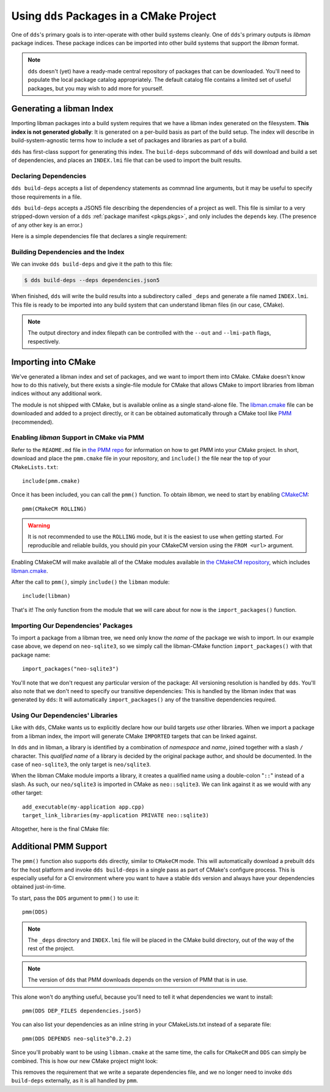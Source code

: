 .. highlight:: cmake

Using ``dds`` Packages in a CMake Project
#########################################

One of ``dds``'s primary goals is to inter-operate with other build systems
cleanly. One of ``dds``'s primary outputs is *libman* package indices. These
package indices can be imported into other build systems that support the
*libman* format.

.. note::
    ``dds`` doesn't (yet) have a ready-made central repository of packages that
    can be downloaded. You'll need to populate the local package catalog
    appropriately. The default catalog file contains a limited set of useful
    packages, but you may wish to add more for yourself.

    .. seealso:: Refer to :doc:`catalog` for information about remote packages.

.. _PMM: https://github.com/vector-of-bool/PMM

.. _CMakeCM: https://github.com/vector-of-bool/CMakeCM

.. _lm-cmake: https://raw.githubusercontent.com/vector-of-bool/libman/develop/cmake/libman.cmake


Generating a libman Index
*************************

Importing libman packages into a build system requires that we have a libman
index generated on the filesystem. **This index is not generated globally**: It
is generated on a per-build basis as part of the build setup. The index will
describe in build-system-agnostic terms how to include a set of packages and
libraries as part of a build.

``dds`` has first-class support for generating this index. The ``build-deps``
subcommand of ``dds`` will download and build a set of dependencies, and places
an ``INDEX.lmi`` file that can be used to import the built results.


Declaring Dependencies
======================

``dds build-deps`` accepts a list of dependency statements as commnad line
arguments, but it may be useful to specify those requirements in a file.

``dds build-deps`` accepts a JSON5 file describing the dependencies of a
project as well. This file is similar to a very stripped-down version of a
``dds`` :ref:`package manifest <pkgs.pkgs>`, and only includes the ``depends``
key. (The presence of any other key is an error.)

Here is a simple dependencies file that declares a single requirement:

.. code-block:: js
    :caption: ``dependencies.json5``

    {
        depends: [
            'neo-sqlite3^0.2.0',
        ]
    }


Building Dependencies and the Index
===================================

We can invoke ``dds build-deps`` and give it the path to this file:

.. code-block:: bash

    $ dds build-deps --deps dependencies.json5

When finished, ``dds`` will write the build results into a subdirectory called
``_deps`` and generate a file named ``INDEX.lmi``. This file is ready to be
imported into any build system that can understand libman files (in our case,
CMake).

.. note::
    The output directory and index filepath can be controlled with the
    ``--out`` and ``--lmi-path`` flags, respectively.


Importing into CMake
********************

We've generated a libman index and set of packages, and we want to import
them into CMake. CMake doesn't know how to do this natively, but there exists a
single-file module for CMake that allows CMake to import libraries from libman
indices without any additional work.

The module is not shipped with CMake, but is available online as a single
stand-alone file. The `libman.cmake <lm-cmake_>`_ file can be downloaded and
added to a project directly, or it can be obtained automatically through a
CMake tool like `PMM`_ (recommended).


Enabling *libman* Support in CMake via PMM
==========================================

Refer to the ``README.md`` file in `the PMM repo <PMM_>`_ for information on how
to get PMM into your CMake project. In short, download and place the
``pmm.cmake`` file in your repository, and ``include()`` the file near the top
of your ``CMakeLists.txt``::

    include(pmm.cmake)

Once it has been included, you can call the ``pmm()`` function. To obtain
*libman*, we need to start by enabling `CMakeCM`_::

    pmm(CMakeCM ROLLING)

.. warning::
    It is not recommended to use the ``ROLLING`` mode, but it is the easiest to
    use when getting started. For reproducible and reliable builds, you should
    pin your CMakeCM version using the ``FROM <url>`` argument.

Enabling CMakeCM will make available all of the CMake modules available in `the
CMakeCM repository <CMakeCM_>`_, which includes `libman.cmake <lm-cmake_>`_.

After the call to ``pmm()``, simply ``include()`` the ``libman`` module::

    include(libman)

That's it! The only function from the module that we will care about for now
is the ``import_packages()`` function.


Importing Our Dependencies' Packages
====================================

To import a package from a libman tree, we need only know the *name* of the
package we wish to import. In our example case above, we depend on
``neo-sqlite3``, so we simply call the libman-CMake function
``import_packages()`` with that package name::

    import_packages("neo-sqlite3")

You'll note that we don't request any particular version of the package: All
versioning resolution is handled by ``dds``. You'll also note that we don't
need to specify our transitive dependencies: This is handled by the libman
index that was generated by ``dds``: It will automatically ``import_packages()``
any of the transitive dependencies required.


Using Our Dependencies' Libraries
=================================

Like with ``dds``, CMake wants us to explicitly declare how our build targets
*use* other libraries. When we import a package from a libman index, the
import will generate CMake ``IMPORTED`` targets that can be linked against.

In ``dds`` and in libman, a library is identified by a combination of
*namespace* and *name*, joined together with a slash ``/`` character. This
*qualified name* of a library is decided by the original package author, and
should be documented. In the case of ``neo-sqlite3``, the only target is
``neo/sqlite3``.

When the libman CMake module imports a library, it creates a qualified name
using a double-colon "``::``" instead of a slash. As such, our ``neo/sqlite3``
is imported in CMake as ``neo::sqlite3``. We can link against it as we would
with any other target::

    add_executable(my-application app.cpp)
    target_link_libraries(my-application PRIVATE neo::sqlite3)

Altogether, here is the final CMake file:

.. code-block::
    :caption: ``CMakeLists.txt``
    :linenos:

    cmake_minimum_required(VERSION 3.15)
    project(MyApplication VERSION 1.0.0)

    include(pmm.cmake)
    pmm(CMakeCM ROLLING)

    include(libman)
    import_packages("neo-sqlite3")

    add_executable(my-application app.cpp)
    target_link_libraries(my-application PRIVATE neo::sqlite3)


Additional PMM Support
**********************

The ``pmm()`` function also supports ``dds`` directly, similar to ``CMakeCM``
mode. This will automatically download a prebuilt ``dds`` for the host platform
and invoke ``dds build-deps`` in a single pass as part of CMake's configure
process. This is especially useful for a CI environment where you want to have
a stable ``dds`` version and always have your dependencies obtained
just-in-time.

To start, pass the ``DDS`` argument to ``pmm()`` to use it::

    pmm(DDS)

.. note::
    The ``_deps`` directory and ``INDEX.lmi`` file will be placed in the CMake
    build directory, out of the way of the rest of the project.

.. note::
    The version of ``dds`` that PMM downloads depends on the version of PMM
    that is in use.

This alone won't do anything useful, because you'll need to tell it what
dependencies we want to install::

    pmm(DDS DEP_FILES dependencies.json5)

You can also list your dependencies as an inline string in your CMakeLists.txt
instead of a separate file::

    pmm(DDS DEPENDS neo-sqlite3^0.2.2)

Since you'll probably want to be using ``libman.cmake`` at the same time, the
calls for ``CMakeCM`` and ``DDS`` can simply be combined. This is how our new
CMake project might look:

.. code-block::
    :caption: ``CMakeLists.txt``
    :linenos:

    cmake_minimum_required(VERSION 3.15)
    project(MyApplication VERSION 1.0.0)

    include(pmm.cmake)
    pmm(CMakeCM ROLLING
        DDS DEPENDS neo-sqlite3^0.2.2
        )

    include(libman)
    import_packages("neo-sqlite3")

    add_executable(my-application app.cpp)
    target_link_libraries(my-application PRIVATE neo::sqlite3)

This removes the requirement that we write a separate dependencies file, and we
no longer need to invoke ``dds build-deps`` externally, as it is all handled
by ``pmm``.
